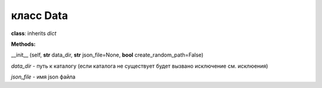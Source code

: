 

класс Data
============


**class**: inherits *dict*

**Methods:**

__init__ (self, **str** data_dir, **str** json_file=None, **bool** create_random_path=False)

*data_dir* - путь к каталогу (если каталога не существует будет вызвано исключение см. исклюения)

*json_file* - имя json файла


